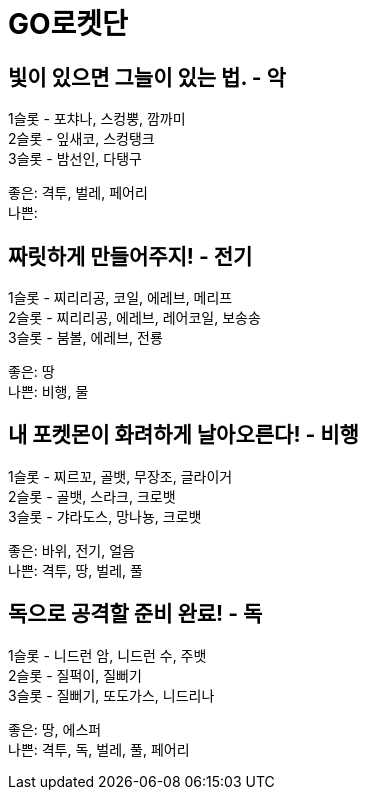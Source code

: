 :hardbreaks:
= GO로켓단

== 빛이 있으면 그늘이 있는 법. - 악
1슬롯 - 포챠나, 스컹뿡, 깜까미
2슬롯 - 잎새코, 스컹탱크
3슬롯 - 밤선인, 다탱구

좋은: 격투, 벌레, 페어리
나쁜:

== 짜릿하게 만들어주지! - 전기
1슬롯 - 찌리리공, 코일, 에레브, 메리프
2슬롯 - 찌리리공, 에레브, 레어코일, 보송송
3슬롯 - 붐볼, 에레브, 전룡

좋은: 땅
나쁜: 비행, 물

== 내 포켓몬이 화려하게 날아오른다! - 비행
1슬롯 - 찌르꼬, 골뱃, 무장조, 글라이거
2슬롯 - 골뱃, 스라크, 크로뱃
3슬롯 - 갸라도스, 망나뇽, 크로뱃

좋은: 바위, 전기, 얼음
나쁜: 격투, 땅, 벌레, 풀

== 독으로 공격할 준비 완료! - 독
1슬롯 - 니드런 암, 니드런 수, 주뱃
2슬롯 - 질퍽이, 질뻐기
3슬롯 - 질뻐기, 또도가스, 니드리나

좋은: 땅, 에스퍼
나쁜: 격투, 독, 벌레, 풀, 페어리
